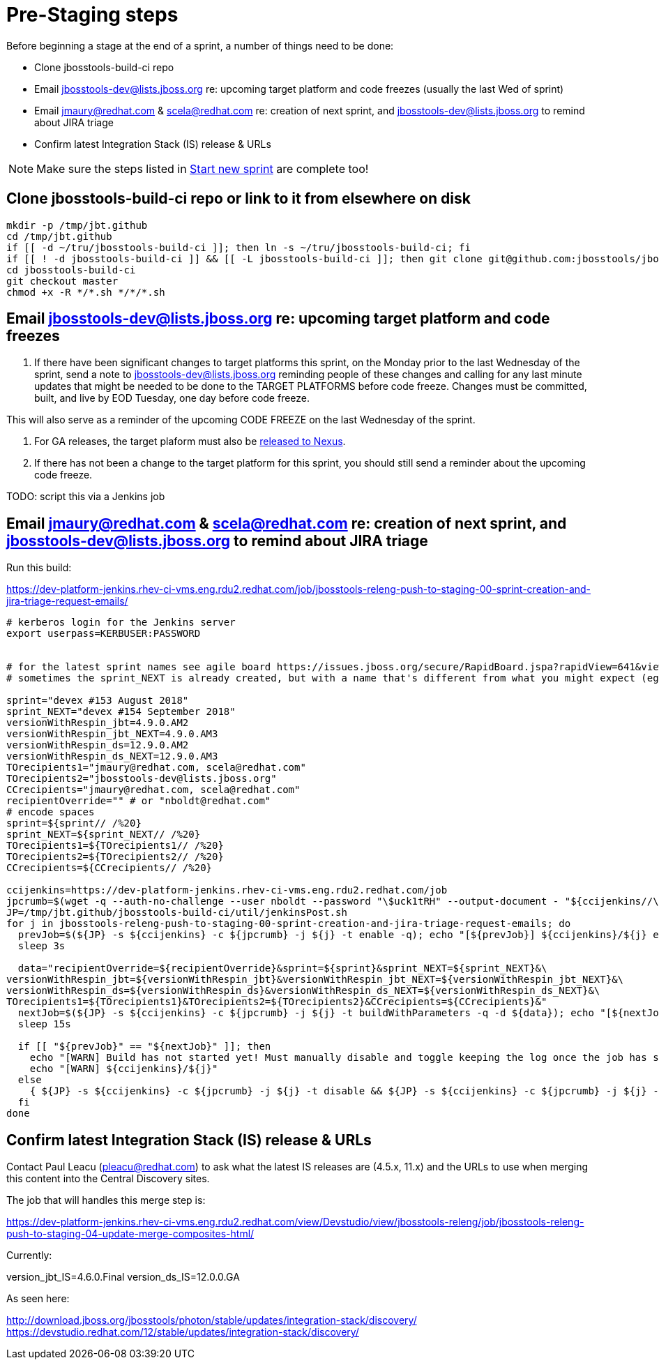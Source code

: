 = Pre-Staging steps

Before beginning a stage at the end of a sprint, a number of things need to be done:

* Clone jbosstools-build-ci repo

* Email jbosstools-dev@lists.jboss.org re: upcoming target platform and code freezes (usually the last Wed of sprint)

* Email jmaury@redhat.com & scela@redhat.com re: creation of next sprint, and jbosstools-dev@lists.jboss.org to remind about JIRA triage

* Confirm latest Integration Stack (IS) release & URLs

NOTE: Make sure the steps listed in link:0_Start_new_sprint.adoc[Start new sprint] are complete too!


== Clone jbosstools-build-ci repo or link to it from elsewhere on disk

[source,bash]
----

mkdir -p /tmp/jbt.github
cd /tmp/jbt.github
if [[ -d ~/tru/jbosstools-build-ci ]]; then ln -s ~/tru/jbosstools-build-ci; fi
if [[ ! -d jbosstools-build-ci ]] && [[ -L jbosstools-build-ci ]]; then git clone git@github.com:jbosstools/jbosstools-build-ci.git; fi
cd jbosstools-build-ci
git checkout master
chmod +x -R */*.sh */*/*.sh

----


== Email jbosstools-dev@lists.jboss.org re: upcoming target platform and code freezes

1. If there have been significant changes to target platforms this sprint, on the Monday prior to the last Wednesday of the sprint, send a note to jbosstools-dev@lists.jboss.org reminding people of these changes and calling for any last minute updates that might be needed to be done to the TARGET PLATFORMS before code freeze. Changes must be committed, built, and live by EOD Tuesday, one day before code freeze.

This will also serve as a reminder of the upcoming CODE FREEZE on the last Wednesday of the sprint.

2. For GA releases, the target plaform must also be link:5_Release_nexus.adoc[released to Nexus].

3. If there has not been a change to the target platform for this sprint, you should still send a reminder about the upcoming code freeze.

TODO: script this via a Jenkins job


== Email jmaury@redhat.com & scela@redhat.com re: creation of next sprint, and jbosstools-dev@lists.jboss.org to remind about JIRA triage

Run this build:

https://dev-platform-jenkins.rhev-ci-vms.eng.rdu2.redhat.com/job/jbosstools-releng-push-to-staging-00-sprint-creation-and-jira-triage-request-emails/

[source,bash]
----

# kerberos login for the Jenkins server
export userpass=KERBUSER:PASSWORD


# for the latest sprint names see agile board https://issues.jboss.org/secure/RapidBoard.jspa?rapidView=641&view=planning
# sometimes the sprint_NEXT is already created, but with a name that's different from what you might expect (eg., different month, wrong year)

sprint="devex #153 August 2018"
sprint_NEXT="devex #154 September 2018"
versionWithRespin_jbt=4.9.0.AM2
versionWithRespin_jbt_NEXT=4.9.0.AM3
versionWithRespin_ds=12.9.0.AM2
versionWithRespin_ds_NEXT=12.9.0.AM3
TOrecipients1="jmaury@redhat.com, scela@redhat.com"
TOrecipients2="jbosstools-dev@lists.jboss.org"
CCrecipients="jmaury@redhat.com, scela@redhat.com"
recipientOverride="" # or "nboldt@redhat.com"
# encode spaces
sprint=${sprint// /%20}
sprint_NEXT=${sprint_NEXT// /%20}
TOrecipients1=${TOrecipients1// /%20}
TOrecipients2=${TOrecipients2// /%20}
CCrecipients=${CCrecipients// /%20}

ccijenkins=https://dev-platform-jenkins.rhev-ci-vms.eng.rdu2.redhat.com/job
jpcrumb=$(wget -q --auth-no-challenge --user nboldt --password "\$uck1tRH" --output-document - "${ccijenkins//\/job/}/crumbIssuer/api/xml?xpath=//crumb" | sed "s#<crumb>\([0-9a-f]\+\)</crumb>#\1#")
JP=/tmp/jbt.github/jbosstools-build-ci/util/jenkinsPost.sh
for j in jbosstools-releng-push-to-staging-00-sprint-creation-and-jira-triage-request-emails; do
  prevJob=$(${JP} -s ${ccijenkins} -c ${jpcrumb} -j ${j} -t enable -q); echo "[${prevJob}] ${ccijenkins}/${j} enable"
  sleep 3s

  data="recipientOverride=${recipientOverride}&sprint=${sprint}&sprint_NEXT=${sprint_NEXT}&\
versionWithRespin_jbt=${versionWithRespin_jbt}&versionWithRespin_jbt_NEXT=${versionWithRespin_jbt_NEXT}&\
versionWithRespin_ds=${versionWithRespin_ds}&versionWithRespin_ds_NEXT=${versionWithRespin_ds_NEXT}&\
TOrecipients1=${TOrecipients1}&TOrecipients2=${TOrecipients2}&CCrecipients=${CCrecipients}&"
  nextJob=$(${JP} -s ${ccijenkins} -c ${jpcrumb} -j ${j} -t buildWithParameters -q -d ${data}); echo "[${nextJob}] ${ccijenkins}/${j} buildWithParameters ${data}"
  sleep 15s

  if [[ "${prevJob}" == "${nextJob}" ]]; then
    echo "[WARN] Build has not started yet! Must manually disable and toggle keeping the log once the job has started."
    echo "[WARN] ${ccijenkins}/${j}"
  else
    { ${JP} -s ${ccijenkins} -c ${jpcrumb} -j ${j} -t disable && ${JP} -s ${ccijenkins} -c ${jpcrumb} -j ${j} -t lastBuild/toggleLogKeep & }
  fi
done

----


== Confirm latest Integration Stack (IS) release & URLs

Contact Paul Leacu (pleacu@redhat.com) to ask what the latest IS releases are (4.5.x, 11.x) and the URLs to use when merging this content into the Central Discovery sites.

The job that will handles this merge step is:

https://dev-platform-jenkins.rhev-ci-vms.eng.rdu2.redhat.com/view/Devstudio/view/jbosstools-releng/job/jbosstools-releng-push-to-staging-04-update-merge-composites-html/

Currently:

version_jbt_IS=4.6.0.Final
version_ds_IS=12.0.0.GA

As seen here:

http://download.jboss.org/jbosstools/photon/stable/updates/integration-stack/discovery/
https://devstudio.redhat.com/12/stable/updates/integration-stack/discovery/

